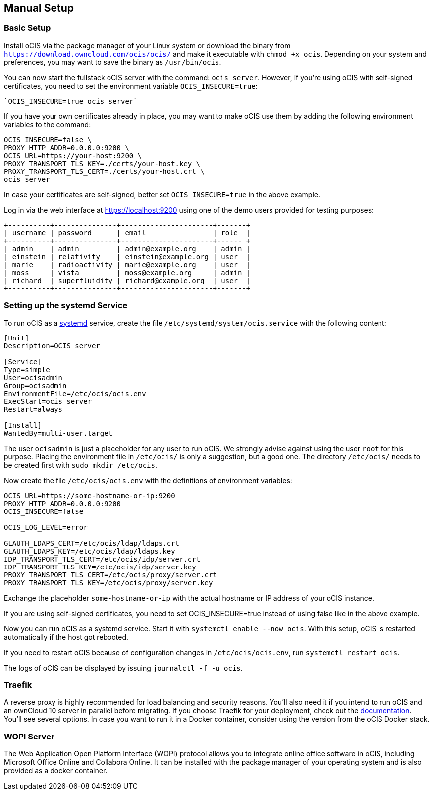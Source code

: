 == Manual Setup
:toc: right
:toclevels: 2

:systemd-url: https://systemd.io/
:traefik-url: https://doc.traefik.io/traefik/getting-started/install-traefik/

=== Basic Setup

Install oCIS via the package manager of your Linux system or download the binary from
`https://download.owncloud.com/ocis/ocis/` and make it executable with `chmod +x ocis`. Depending on your system and preferences, you may want to save the binary as `/usr/bin/ocis`.

// URL with curl/wget command, once we know it. Recommended directory possibly to be adjusted when we actually have a recommended or standard location.

You can now start the fullstack oCIS server with the command: `ocis server`. However, if you're using oCIS with self-signed certificates, you need to set the environment variable `OCIS_INSECURE=true`:

[source,console]
----
`OCIS_INSECURE=true ocis server`
----

If you have your own certificates already in place, you may want to make oCIS use them by adding the following environment variables to the command:

[source,console]
----
OCIS_INSECURE=false \
PROXY_HTTP_ADDR=0.0.0.0:9200 \
OCIS_URL=https://your-host:9200 \
PROXY_TRANSPORT_TLS_KEY=./certs/your-host.key \
PROXY_TRANSPORT_TLS_CERT=./certs/your-host.crt \
ocis server
----

In case your certificates are self-signed, better set `OCIS_INSECURE=true` in the above example.

Log in via the web interface at https://localhost:9200 using one of the demo users provided for testing purposes:

[source,console]
----
+----------+---------------+----------------------+-------+
| username | password      | email                | role  |
+----------+---------------+----------------------+------ +
| admin    | admin         | admin@example.org    | admin |
| einstein | relativity    | einstein@example.org | user  |
| marie    | radioactivity | marie@example.org    | user  |
| moss     | vista         | moss@example.org     | admin |
| richard  | superfluidity | richard@example.org  | user  |
+----------+---------------+----------------------+-------+
----


// https://owncloud.dev/ocis/deployment/basic-remote-setup/
// Does not really match my test setup.

=== Setting up the systemd Service

To run oCIS as a {systemd-url}[systemd] service, create the file `/etc/systemd/system/ocis.service` with the following content:

[source,console]
----
[Unit]
Description=OCIS server

[Service]
Type=simple
User=ocisadmin
Group=ocisadmin
EnvironmentFile=/etc/ocis/ocis.env
ExecStart=ocis server
Restart=always

[Install]
WantedBy=multi-user.target
----

The user `ocisadmin` is just a placeholder for any user to run oCIS. We strongly advise against using the user `root` for this purpose. Placing the environment file in `/etc/ocis/` is only a suggestion, but a good one. The directory `/etc/ocis/` needs to be created first with `sudo mkdir /etc/ocis`.

Now create the file `/etc/ocis/ocis.env` with the definitions of environment variables:

[source,console]
----
OCIS_URL=https://some-hostname-or-ip:9200
PROXY_HTTP_ADDR=0.0.0.0:9200
OCIS_INSECURE=false

OCIS_LOG_LEVEL=error

GLAUTH_LDAPS_CERT=/etc/ocis/ldap/ldaps.crt
GLAUTH_LDAPS_KEY=/etc/ocis/ldap/ldaps.key
IDP_TRANSPORT_TLS_CERT=/etc/ocis/idp/server.crt
IDP_TRANSPORT_TLS_KEY=/etc/ocis/idp/server.key
PROXY_TRANSPORT_TLS_CERT=/etc/ocis/proxy/server.crt
PROXY_TRANSPORT_TLS_KEY=/etc/ocis/proxy/server.key
----

Exchange the placeholder `some-hostname-or-ip` with the actual hostname or IP address of your oCIS instance.

If you are using self-signed certificates, you need to set OCIS_INSECURE=true instead of using false like in the above example.

Now you can run oCIS as a systemd service. Start it with `systemctl enable --now ocis`. With this setup, oCIS is restarted automatically if the host got rebooted.

If you need to restart oCIS because of configuration changes in `/etc/ocis/ocis.env`, run `systemctl restart ocis`.

The logs of oCIS can be displayed by issuing `journalctl -f -u ocis`.

// include::{latest-server-version}@server:admin_manual:page$installation/deployment_recommendations/nfs.adoc[leveloffset=+2]



=== Traefik

A reverse proxy is highly recommended for load balancing and security reasons. You'll also need it if you intend to run oCIS and an ownCloud 10 server in parallel before migrating. If you choose Traefik for your deployment, check out the {traefik-url}[documentation]. You'll see several options. In case you want to run it in a Docker container, consider using the version from the oCIS Docker stack.


=== WOPI Server

The Web Application Open Platform Interface (WOPI) protocol allows you to integrate online office software in oCIS, including Microsoft Office Online and Collabora Online. It can be installed with the package manager of your operating system and is also provided as a docker container.
